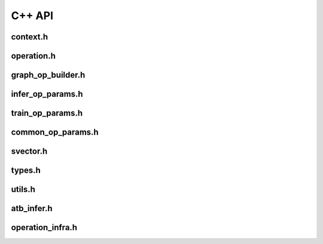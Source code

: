 C++ API
=======================

context.h
-----------------------

.. doxygenfile:: context.h
   :project: ATB_CPP_API

operation.h
-----------------------

.. doxygenfile:: operation.h
   :project: ATB_CPP_API

graph_op_builder.h
-----------------------

.. doxygenfile:: graph_op_builder.h
   :project: ATB_CPP_API

infer_op_params.h
-----------------------

.. doxygenfile:: infer_op_params.h
   :project: ATB_CPP_API

train_op_params.h
-----------------------

.. doxygenfile:: train_op_params.h
   :project: ATB_CPP_API

common_op_params.h
-----------------------

.. doxygenfile:: common_op_params.h
   :project: ATB_CPP_API

svector.h
-----------------------

.. doxygenfile:: svector.h
   :project: ATB_CPP_API

types.h
-----------------------

.. doxygenfile:: types.h
   :project: ATB_CPP_API

utils.h
-----------------------

.. doxygenfile:: utils.h
   :project: ATB_CPP_API

atb_infer.h
-----------------------

.. doxygenfile:: atb_infer.h
   :project: ATB_CPP_API

operation_infra.h
-----------------------

.. doxygenfile:: operation_infra.h
   :project: ATB_CPP_API
